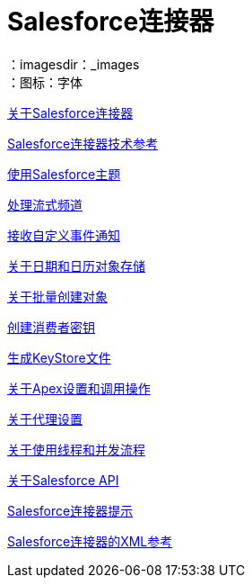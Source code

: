 =  Salesforce连接器
:keywords: salesforce connector, inbound, outbound, streaming, poll, dataweave, datasense
：imagesdir：_images
：图标：字体

link:/connectors/salesforce-about[关于Salesforce连接器]

link:/connectors/salesforce-connector-tech-ref[Salesforce连接器技术参考]

link:/connectors/salesforce-to-work-with-topics[使用Salesforce主题]

link:/connectors/salesforce-to-work-with-streaming-channels[处理流式频道]

link:/connectors/salesforce-to-receive-custom-events[接收自定义事件通知]

link:/connectors/salesforce-about-date-calendar-object-storage[关于日期和日历对象存储]

link:/connectors/salesforce-to-create-bulk-objects[关于批量创建对象]

link:/connectors/salesforce-to-create-consumer-key[创建消费者密钥]

link:/connectors/salesforce-to-generate-keystore-file[生成KeyStore文件]

link:/connectors/salesforce-about-apex-settings[关于Apex设置和调用操作]

link:/connectors/salesforce-about-proxy-settings[关于代理设置]

link:/connectors/salesforce-about-threads-concurrency[关于使用线程和并发流程]

link:/connectors/salesforce-about-salesforce-apis[关于Salesforce API]

link:/connectors/salesforce-tips[Salesforce连接器提示]

link:/connectors/salesforce-xml-ref[Salesforce连接器的XML参考]

